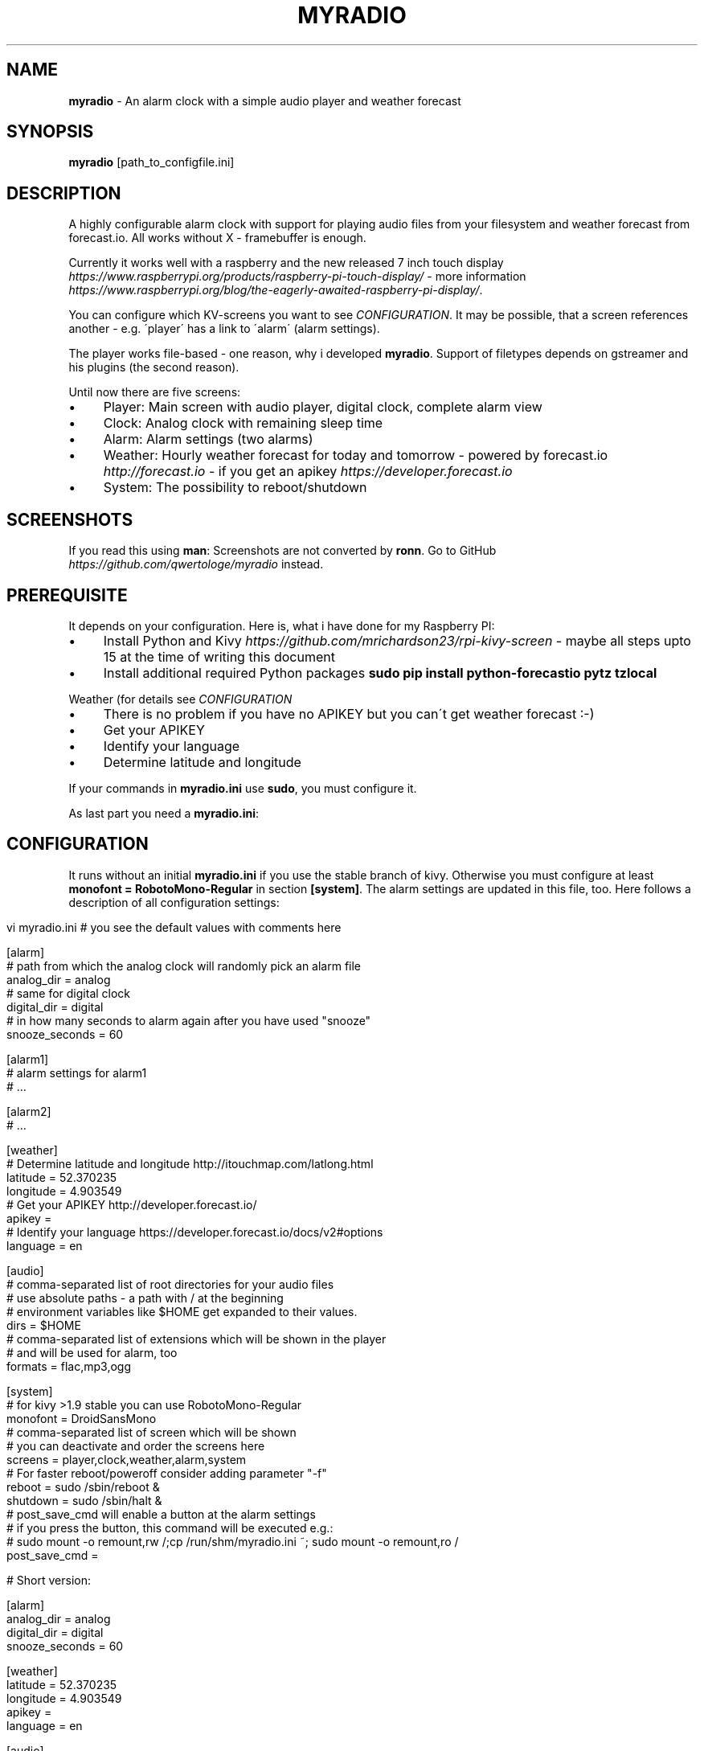.\" generated with Ronn/v0.7.3
.\" http://github.com/rtomayko/ronn/tree/0.7.3
.
.TH "MYRADIO" "1" "November 2015" "" ""
.
.SH "NAME"
\fBmyradio\fR \- An alarm clock with a simple audio player and weather forecast
.
.SH "SYNOPSIS"
\fBmyradio\fR [path_to_configfile\.ini]
.
.SH "DESCRIPTION"
A highly configurable alarm clock with support for playing audio files from your filesystem and weather forecast from forecast\.io\. All works without X \- framebuffer is enough\.
.
.P
Currently it works well with a raspberry and the new released 7 inch touch display \fIhttps://www\.raspberrypi\.org/products/raspberry\-pi\-touch\-display/\fR \- more information \fIhttps://www\.raspberrypi\.org/blog/the\-eagerly\-awaited\-raspberry\-pi\-display/\fR\.
.
.P
You can configure which KV\-screens you want to see \fICONFIGURATION\fR\. It may be possible, that a screen references another \- e\.g\. \'player\' has a link to \'alarm\' (alarm settings)\.
.
.P
The player works file\-based \- one reason, why i developed \fBmyradio\fR\. Support of filetypes depends on gstreamer and his plugins (the second reason)\.
.
.P
Until now there are five screens:
.
.IP "\(bu" 4
Player: Main screen with audio player, digital clock, complete alarm view
.
.IP "\(bu" 4
Clock: Analog clock with remaining sleep time
.
.IP "\(bu" 4
Alarm: Alarm settings (two alarms)
.
.IP "\(bu" 4
Weather: Hourly weather forecast for today and tomorrow \- powered by forecast\.io \fIhttp://forecast\.io\fR \- if you get an apikey \fIhttps://developer\.forecast\.io\fR
.
.IP "\(bu" 4
System: The possibility to reboot/shutdown
.
.IP "" 0
.
.SH "SCREENSHOTS"
If you read this using \fBman\fR: Screenshots are not converted by \fBronn\fR\. Go to GitHub \fIhttps://github\.com/qwertologe/myradio\fR instead\.
.
.P

.
.SH "PREREQUISITE"
It depends on your configuration\. Here is, what i have done for my Raspberry PI:
.
.IP "\(bu" 4
Install Python and Kivy \fIhttps://github\.com/mrichardson23/rpi\-kivy\-screen\fR \- maybe all steps upto 15 at the time of writing this document
.
.IP "\(bu" 4
Install additional required Python packages \fBsudo pip install python\-forecastio pytz tzlocal\fR
.
.IP "" 0
.
.P
Weather (for details see \fICONFIGURATION\fR
.
.IP "\(bu" 4
There is no problem if you have no APIKEY but you can\'t get weather forecast :\-)
.
.IP "\(bu" 4
Get your APIKEY
.
.IP "\(bu" 4
Identify your language
.
.IP "\(bu" 4
Determine latitude and longitude
.
.IP "" 0
.
.P
If your commands in \fBmyradio\.ini\fR use \fBsudo\fR, you must configure it\.
.
.P
As last part you need a \fBmyradio\.ini\fR:
.
.SH "CONFIGURATION"
It runs without an initial \fBmyradio\.ini\fR if you use the stable branch of kivy\. Otherwise you must configure at least \fBmonofont = RobotoMono\-Regular\fR in section \fB[system]\fR\. The alarm settings are updated in this file, too\. Here follows a description of all configuration settings:
.
.IP "" 4
.
.nf

vi myradio\.ini # you see the default values with comments here

[alarm]
# path from which the analog clock will randomly pick an alarm file
analog_dir = analog
# same for digital clock
digital_dir = digital
# in how many seconds to alarm again after you have used "snooze"
snooze_seconds = 60

[alarm1]
# alarm settings for alarm1
# \.\.\.

[alarm2]
# \.\.\.

[weather]
# Determine latitude and longitude http://itouchmap\.com/latlong\.html
latitude = 52\.370235
longitude = 4\.903549
# Get your APIKEY http://developer\.forecast\.io/
apikey =
# Identify your language https://developer\.forecast\.io/docs/v2#options
language = en

[audio]
# comma\-separated list of root directories for your audio files
# use absolute paths \- a path with / at the beginning
# environment variables like $HOME get expanded to their values\.
dirs = $HOME
# comma\-separated list of extensions which will be shown in the player
# and will be used for alarm, too
formats = flac,mp3,ogg

[system]
# for kivy >1\.9 stable you can use RobotoMono\-Regular
monofont = DroidSansMono
# comma\-separated list of screen which will be shown
# you can deactivate and order the screens here
screens = player,clock,weather,alarm,system
# For faster reboot/poweroff consider adding parameter "\-f"
reboot = sudo /sbin/reboot &
shutdown = sudo /sbin/halt &
# post_save_cmd will enable a button at the alarm settings
# if you press the button, this command will be executed e\.g\.:
# sudo mount \-o remount,rw /;cp /run/shm/myradio\.ini ~; sudo mount \-o remount,ro /
post_save_cmd =

# Short version:

[alarm]
analog_dir = analog
digital_dir = digital
snooze_seconds = 60

[weather]
latitude = 52\.370235
longitude = 4\.903549
apikey =
language = en

[audio]
dirs = $HOME
formats = flac,mp3,ogg

[system]
monofont = DroidSansMono
screens = player,clock,weather,alarm,system
reboot = sudo /sbin/reboot
shutdown = sudo /sbin/halt
post_save_cmd =
.
.fi
.
.IP "" 0
.
.SH "RECOMMENDATIONS"
.
.IP "\(bu" 4
Use a network only runlevel or even better: Do not install an X server\. It may be possible with Minibian \fIhttps://minibianpi\.wordpress\.com/\fR in the future (Jessie will be released soon) or Raspbian network install \fIhttps://github\.com/debian\-pi/raspbian\-ua\-netinst\fR\. This will reduce boot time and the time for software upgrades and at last the writes on your SD\-card\.
.
.IP "\(bu" 4
Configure your raspberry for read\-only operation\. This helps if you have temporary power outage and eliminates problems with your SD\-card\. Use tmpfs for \fBmyradio\.ini\fR, configure \fBpost_save_cmd\fR and consider parameter \'\-f\' for the shutdown/reboot commands\.
.
.IP "\(bu" 4
At least use \fBnoatime\fR option for your filesystems
.
.IP "\(bu" 4
Have a look at the \fIprerequisites\fR and setup\.sh as a starting point
.
.IP "\(bu" 4
If you use a distribution with systemd and have problems mounting a NFS volume timely \- here is a solution:
.
.IP
192\.168\.178\.1:/nfsexport /mnt nfs ro,noatime,nolock,noauto,x\-systemd\.automount 0 0
.
.IP "" 0
.
.SH "KNOWN ISSUES"
.
.IP "\(bu" 4
General code cleanup necessary (remove odds and ends from showcase)
.
.IP "\(bu" 4
Code quality is probably not the best \- it is my first python and kivy project
.
.IP "\(bu" 4
No unit tests
.
.IP "\(bu" 4
Setting alarms in the next minute is not possible (comparable to cron)
.
.IP "\(bu" 4
Problems arise if you scroll the listview with touch\. You can instead scroll it using the slider at the bottom kivy issue 3418 \fIhttps://github\.com/kivy/kivy/issues/3418\fR
.
.IP "" 0
.
.SH "WISH LIST 1"
.
.IP "\(bu" 4
Backlight control \fIhttps://www\.raspberrypi\.org/blog/the\-eagerly\-awaited\-raspberry\-pi\-display/#comment\-1242177\fR
.
.IP "\(bu" 4
Error messages for post_save_cmd
.
.IP "\(bu" 4
Online update (git) for \fBmyradio\fR
.
.IP "" 0
.
.SH "WISH LIST 2"
The following are not realizeable for me\. Feel free to participate!
.
.IP "\(bu" 4
Maybe volume control, timer in the action bar
.
.IP "\(bu" 4
Icons: hail\.png sleet\.png wind\.png (maybe needed in the future)
.
.IP "\(bu" 4
Themes (change color, iconset) on the fly
.
.IP "\(bu" 4
Nice graphics from an artist :\-)
.
.IP "\(bu" 4
Additional KV screens \- mine are all finished
.
.IP "" 0
.
.P
KV/Kivy improvements
.
.IP "\(bu" 4
Improve KV layout for better performance (i use it on a Raspberry PI)
.
.IP "\(bu" 4
Device independence to make it useable for other displays
.
.IP "\(bu" 4
Fixes for the Listview problems (doubletab and scrolling with fingers is not useable)
.
.IP "" 0
.
.SH "WISH LIST 3"
I am not sure if there is really a need for it \- but i am interested\.\.\.
.
.IP "\(bu" 4
Generic settings KV(!) file for all configuration options with on\-screen\-keyboard \- would need to move the remaining configuration variables to properties
.
.IP "" 0
.
.SH "EXAMPLES"
.
.nf

myradio # normal start with myradio\.ini in working dir
myradio /run/shm/myradio\.ini # start with specific ini
.
.fi
.
.SH "AUTHOR"
Michael Arlt
.
.SH "LICENSE"
.
.nf

myRadio \- an alarm clock with a simple audio player and weather forecast
Copyright (C) 2015  Michael Arlt, GPL3 or higher \- see LICENSE
.
.fi
.
.P
Used source from Kivy Showcase: MIT \fIhttps://opensource\.org/licenses/MIT\fR
.
.P
Most icons from gnome\-accessibility\-themes (HighContrast): presumably GPL 2 or higher \fIhttp://www\.gnu\.org/licenses/old\-licenses/gpl\-2\.0\fR
.
.P
Logo icon based on:
.
.P
2010\-07\-20 Black windup alarm clock face by Sun Ladder \- Own work\. Licensed under CC BY\-SA 3\.0 \fIhttps://creativecommons\.org/licenses/by\-sa/3\.0/\fR via Wikimedia Commons https://commons\.wikimedia\.org/wiki/File:2010\-07\-20_Black_windup_alarm_clock_face\.jpg
.
.P
Analog alarms:
.
.IP "\(bu" 4
1\.ogg \fIhttps://commons\.wikimedia\.org/wiki/File:Alarmclock\-mechanical\.ogg\fR, Licensed under CC BY\-SA 3\.0 \fIhttps://creativecommons\.org/licenses/by\-sa/3\.0/\fR via Wikimedia Commons
.
.IP "\(bu" 4
2\.ogg \fIhttps://commons\.wikimedia\.org/wiki/File:WWS_Alarmclock\.ogg\fR, Licensed under CC BY\-SA 4\.0 \fIhttps://creativecommons\.org/licenses/by/4\.0/deed\.en\fR via Wikimedia Commons
.
.IP "\(bu" 4
3\.ogg \fIhttps://commons\.wikimedia\.org/wiki/File:WWS_Alarmclockringing\.ogg\fR, Licensed under CC BY\-SA 4\.0 \fIhttps://creativecommons\.org/licenses/by/4\.0/deed\.en\fR via Wikimedia Commons
.
.IP "" 0
.
.P
Digital alarms:
.
.IP "\(bu" 4
1\.ogg \fIhttps://commons\.wikimedia\.org/wiki/File:WWS_Alarmclockringing\.ogg\fR (first release), Licensed under CC BY\-SA 4\.0 \fIhttps://creativecommons\.org/licenses/by/4\.0/deed\.en\fR via Wikimedia Commons
.
.IP "" 0
.
.SH "THANKS"
Thanks to the whole community \- especially the task force from #kivy: bionoid, dessant, inclement, kovak, kived, tshirtman and all who i have forgotten\.
.
.SH "SEE ALSO"
kivy\.org \fIhttp://kivy\.org/\fR
